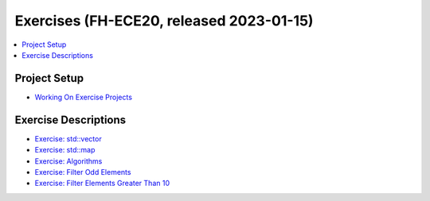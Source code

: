 Exercises (FH-ECE20, released 2023-01-15)
=========================================

.. contents::
   :local:

Project Setup
-------------

* `Working On Exercise Projects
  <https://www.faschingbauer.me/trainings/material/soup/cxx-exercises/project-setup.html>`__

Exercise Descriptions
---------------------

* `Exercise: std::vector
  <https://www.faschingbauer.me/trainings/material/soup/cxx-exercises/stl/vector.html>`__
* `Exercise: std::map
  <https://www.faschingbauer.me/trainings/material/soup/cxx-exercises/stl/map.html>`__
* `Exercise: Algorithms
  <https://www.faschingbauer.me/trainings/material/soup/cxx-exercises/stl/algo.html>`__
* `Exercise: Filter Odd Elements
  <https://www.faschingbauer.me/trainings/material/soup/cxx-exercises/stl/filter-odd.html>`__
* `Exercise: Filter Elements Greater Than 10
  <https://www.faschingbauer.me/trainings/material/soup/cxx-exercises/stl/filter-greater-10.html>`__
